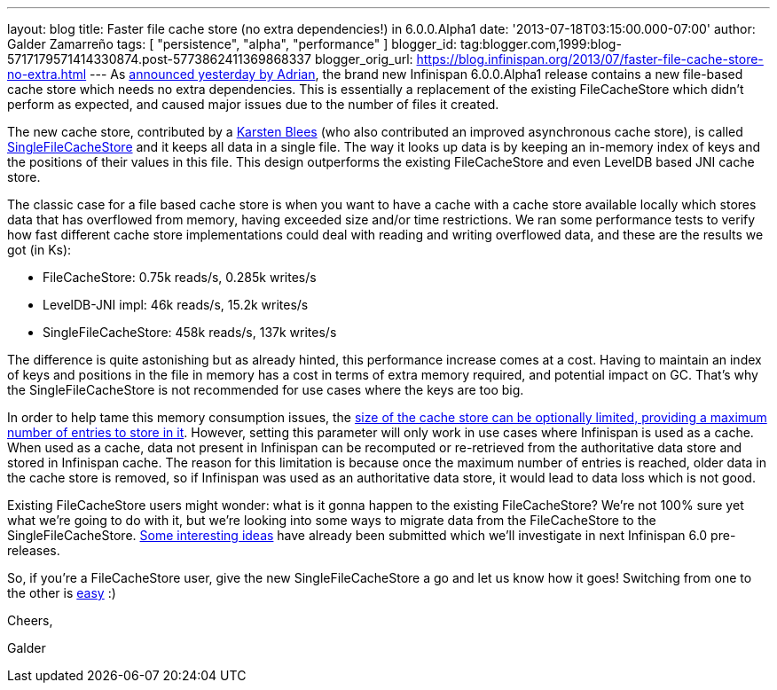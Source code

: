 ---
layout: blog
title: Faster file cache store (no extra dependencies!) in 6.0.0.Alpha1
date: '2013-07-18T03:15:00.000-07:00'
author: Galder Zamarreño
tags: [ "persistence", "alpha", "performance" ]
blogger_id: tag:blogger.com,1999:blog-5717179571414330874.post-5773862411369868337
blogger_orig_url: https://blog.infinispan.org/2013/07/faster-file-cache-store-no-extra.html
---
As
http://infinispan.blogspot.ch/2013/07/infinispan-600alpha1-is-out.html[announced
yesterday by Adrian], the brand new Infinispan 6.0.0.Alpha1 release
contains a new file-based cache store which needs no extra dependencies.
This is essentially a replacement of the existing FileCacheStore which
didn't perform as expected, and caused major issues due to the number of
files it created.

The new cache store, contributed by a https://github.com/kblees[Karsten
Blees] (who also contributed an improved asynchronous cache store), is
called
https://github.com/infinispan/infinispan/blob/master/core/src/main/java/org/infinispan/loaders/file/SingleFileCacheStore.java[SingleFileCacheStore]
and it keeps all data in a single file. The way it looks up data is by
keeping an in-memory index of keys and the positions of their values in
this file. This design outperforms the existing FileCacheStore and even
LevelDB based JNI cache store.

The classic case for a file based cache store is when you want to have a
cache with a cache store available locally which stores data that has
overflowed from memory, having exceeded size and/or time restrictions.
We ran some performance tests to verify how fast different cache store
implementations could deal with reading and writing overflowed data, and
these are the results we got (in Ks):


* FileCacheStore: 0.75k reads/s, 0.285k writes/s
* LevelDB-JNI impl: 46k reads/s, 15.2k writes/s
* SingleFileCacheStore: 458k reads/s, 137k writes/s

The difference is quite astonishing but as already hinted, this
performance increase comes at a cost. Having to maintain an index of
keys and positions in the file in memory has a cost in terms of extra
memory required, and potential impact on GC. That's why the
SingleFileCacheStore is not recommended for use cases where the keys are
too big.



In order to help tame this memory consumption issues, the
http://docs.jboss.org/infinispan/6.0/apidocs/org/infinispan/configuration/cache/SingleFileCacheStoreConfigurationBuilder.html#maxEntries(int)[size
of the cache store can be optionally limited, providing a maximum number
of entries to store in it]. However, setting this parameter will only
work in use cases where Infinispan is used as a cache. When used as a
cache, data not present in Infinispan can be recomputed or re-retrieved
from the authoritative data store and stored in Infinispan cache. The
reason for this limitation is because once the maximum number of entries
is reached, older data in the cache store is removed, so if Infinispan
was used as an authoritative data store, it would lead to data loss
which is not good.



Existing FileCacheStore users might wonder: what is it gonna happen to
the existing FileCacheStore? We're not 100% sure yet what we're going to
do with it, but we're looking into some ways to migrate data from the
FileCacheStore to the SingleFileCacheStore.
https://issues.jboss.org/browse/ISPN-3318[Some interesting ideas] have
already been submitted which we'll investigate in next Infinispan 6.0
pre-releases.



So, if you're a FileCacheStore user, give the new SingleFileCacheStore a
go and let us know how it goes! Switching from one to the other is
https://github.com/infinispan/infinispan/blob/master/core/src/test/java/org/infinispan/loaders/file/SingleFileCacheStoreFunctionalTest.java#L58[easy]
:)



Cheers,

Galder
